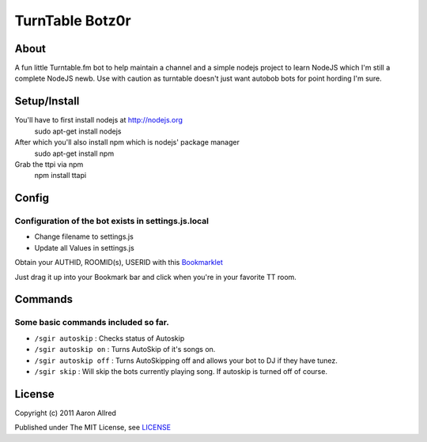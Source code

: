 ####################
TurnTable Botz0r
####################
|sgir|

About
=====
A fun little Turntable.fm bot to help maintain a channel and a simple nodejs project
to learn NodeJS which I'm still a complete NodeJS newb. Use with caution as turntable doesn't just want
autobob bots for point hording I'm sure.

Setup/Install
==============

You'll have to first install nodejs at http://nodejs.org
  sudo apt-get install nodejs

After which you'll also install npm which is nodejs' package manager
  sudo apt-get install npm 

Grab the ttpi via npm
  npm install ttapi

Config
======

Configuration of the bot exists in settings.js.local
----------------------------------------------------


- Change filename to settings.js
- Update all Values in settings.js


Obtain your AUTHID, ROOMID(s), USERID with this Bookmarklet_

Just drag it up into your Bookmark bar and click when you're in your favorite TT room.

Commands
========
Some basic commands included so far.
------------------------------------

- ``/sgir autoskip`` : Checks status of Autoskip
- ``/sgir autoskip on`` : Turns AutoSkip of it's songs on.
- ``/sgir autoskip off`` : Turns AutoSkipping off and allows your bot to DJ if they have tunez.
- ``/sgir skip`` : Will skip the bots currently playing song. If autoskip is turned off of course.


License
=======
Copyright (c) 2011 Aaron Allred

Published under The MIT License, see LICENSE_

.. |sgir| image:: https://github.com/digicyc/TTBotzor/raw/master/sgir.png
.. _Bookmarklet: http://alaingilbert.github.com/Turntable-API/bookmarklet.html
.. _LICENSE: https://github.com/digicyc/TTBotzor/blob/master/LICENSE.rst
